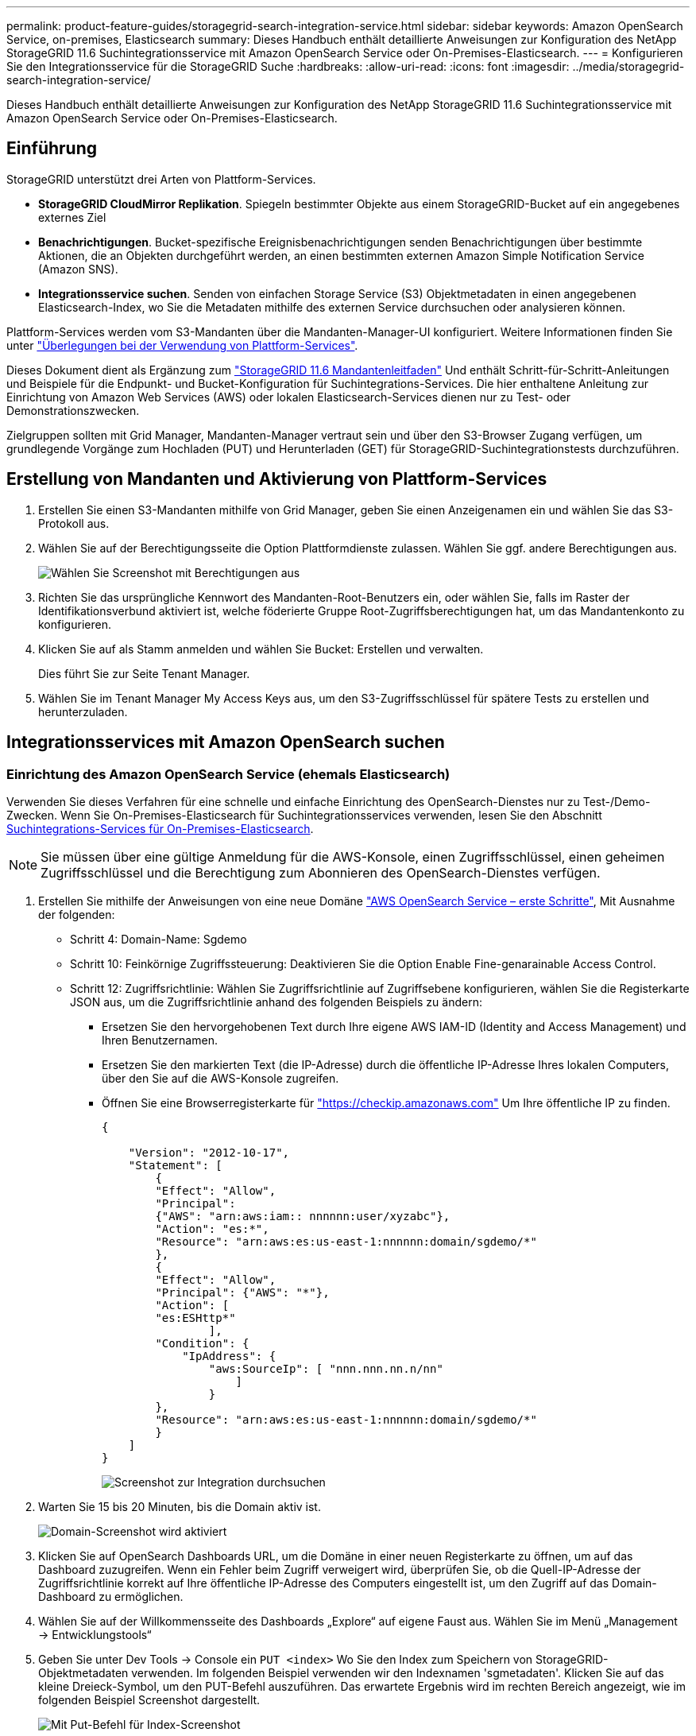 ---
permalink: product-feature-guides/storagegrid-search-integration-service.html 
sidebar: sidebar 
keywords: Amazon OpenSearch Service, on-premises, Elasticsearch 
summary: Dieses Handbuch enthält detaillierte Anweisungen zur Konfiguration des NetApp StorageGRID 11.6 Suchintegrationsservice mit Amazon OpenSearch Service oder On-Premises-Elasticsearch. 
---
= Konfigurieren Sie den Integrationsservice für die StorageGRID Suche
:hardbreaks:
:allow-uri-read: 
:icons: font
:imagesdir: ../media/storagegrid-search-integration-service/


[role="lead"]
Dieses Handbuch enthält detaillierte Anweisungen zur Konfiguration des NetApp StorageGRID 11.6 Suchintegrationsservice mit Amazon OpenSearch Service oder On-Premises-Elasticsearch.



== Einführung

StorageGRID unterstützt drei Arten von Plattform-Services.

* *StorageGRID CloudMirror Replikation*. Spiegeln bestimmter Objekte aus einem StorageGRID-Bucket auf ein angegebenes externes Ziel
* *Benachrichtigungen*. Bucket-spezifische Ereignisbenachrichtigungen senden Benachrichtigungen über bestimmte Aktionen, die an Objekten durchgeführt werden, an einen bestimmten externen Amazon Simple Notification Service (Amazon SNS).
* *Integrationsservice suchen*. Senden von einfachen Storage Service (S3) Objektmetadaten in einen angegebenen Elasticsearch-Index, wo Sie die Metadaten mithilfe des externen Service durchsuchen oder analysieren können.


Plattform-Services werden vom S3-Mandanten über die Mandanten-Manager-UI konfiguriert. Weitere Informationen finden Sie unter https://docs.netapp.com/us-en/storagegrid-116/tenant/considerations-for-using-platform-services.html["Überlegungen bei der Verwendung von Plattform-Services"^].

Dieses Dokument dient als Ergänzung zum https://docs.netapp.com/us-en/storagegrid-116/tenant/index.html["StorageGRID 11.6 Mandantenleitfaden"^] Und enthält Schritt-für-Schritt-Anleitungen und Beispiele für die Endpunkt- und Bucket-Konfiguration für Suchintegrations-Services. Die hier enthaltene Anleitung zur Einrichtung von Amazon Web Services (AWS) oder lokalen Elasticsearch-Services dienen nur zu Test- oder Demonstrationszwecken.

Zielgruppen sollten mit Grid Manager, Mandanten-Manager vertraut sein und über den S3-Browser Zugang verfügen, um grundlegende Vorgänge zum Hochladen (PUT) und Herunterladen (GET) für StorageGRID-Suchintegrationstests durchzuführen.



== Erstellung von Mandanten und Aktivierung von Plattform-Services

. Erstellen Sie einen S3-Mandanten mithilfe von Grid Manager, geben Sie einen Anzeigenamen ein und wählen Sie das S3-Protokoll aus.
. Wählen Sie auf der Berechtigungsseite die Option Plattformdienste zulassen. Wählen Sie ggf. andere Berechtigungen aus.
+
image::sg-sis-select-permissions.png[Wählen Sie Screenshot mit Berechtigungen aus]

. Richten Sie das ursprüngliche Kennwort des Mandanten-Root-Benutzers ein, oder wählen Sie, falls im Raster der Identifikationsverbund aktiviert ist, welche föderierte Gruppe Root-Zugriffsberechtigungen hat, um das Mandantenkonto zu konfigurieren.
. Klicken Sie auf als Stamm anmelden und wählen Sie Bucket: Erstellen und verwalten.
+
Dies führt Sie zur Seite Tenant Manager.

. Wählen Sie im Tenant Manager My Access Keys aus, um den S3-Zugriffsschlüssel für spätere Tests zu erstellen und herunterzuladen.




== Integrationsservices mit Amazon OpenSearch suchen



=== Einrichtung des Amazon OpenSearch Service (ehemals Elasticsearch)

Verwenden Sie dieses Verfahren für eine schnelle und einfache Einrichtung des OpenSearch-Dienstes nur zu Test-/Demo-Zwecken. Wenn Sie On-Premises-Elasticsearch für Suchintegrationsservices verwenden, lesen Sie den Abschnitt xref:search-integration-services-with-on-premises-elasticsearch[Suchintegrations-Services für On-Premises-Elasticsearch].


NOTE: Sie müssen über eine gültige Anmeldung für die AWS-Konsole, einen Zugriffsschlüssel, einen geheimen Zugriffsschlüssel und die Berechtigung zum Abonnieren des OpenSearch-Dienstes verfügen.

. Erstellen Sie mithilfe der Anweisungen von eine neue Domäne link:https://docs.aws.amazon.com/opensearch-service/latest/developerguide/gsgcreate-domain.html["AWS OpenSearch Service – erste Schritte"^], Mit Ausnahme der folgenden:
+
** Schritt 4: Domain-Name: Sgdemo
** Schritt 10: Feinkörnige Zugriffssteuerung: Deaktivieren Sie die Option Enable Fine-genarainable Access Control.
** Schritt 12: Zugriffsrichtlinie: Wählen Sie Zugriffsrichtlinie auf Zugriffsebene konfigurieren, wählen Sie die Registerkarte JSON aus, um die Zugriffsrichtlinie anhand des folgenden Beispiels zu ändern:
+
*** Ersetzen Sie den hervorgehobenen Text durch Ihre eigene AWS IAM-ID (Identity and Access Management) und Ihren Benutzernamen.
*** Ersetzen Sie den markierten Text (die IP-Adresse) durch die öffentliche IP-Adresse Ihres lokalen Computers, über den Sie auf die AWS-Konsole zugreifen.
*** Öffnen Sie eine Browserregisterkarte für https://checkip.amazonaws.com/["https://checkip.amazonaws.com"^] Um Ihre öffentliche IP zu finden.
+
[source, json]
----
{

    "Version": "2012-10-17",
    "Statement": [
        {
        "Effect": "Allow",
        "Principal":
        {"AWS": "arn:aws:iam:: nnnnnn:user/xyzabc"},
        "Action": "es:*",
        "Resource": "arn:aws:es:us-east-1:nnnnnn:domain/sgdemo/*"
        },
        {
        "Effect": "Allow",
        "Principal": {"AWS": "*"},
        "Action": [
        "es:ESHttp*"
                ],
        "Condition": {
            "IpAddress": {
                "aws:SourceIp": [ "nnn.nnn.nn.n/nn"
                    ]
                }
        },
        "Resource": "arn:aws:es:us-east-1:nnnnnn:domain/sgdemo/*"
        }
    ]
}
----
+
image::sg-sis-search-integration-amazon-opensearch.png[Screenshot zur Integration durchsuchen]





. Warten Sie 15 bis 20 Minuten, bis die Domain aktiv ist.
+
image::sg-sis-activating-domain.png[Domain-Screenshot wird aktiviert]

. Klicken Sie auf OpenSearch Dashboards URL, um die Domäne in einer neuen Registerkarte zu öffnen, um auf das Dashboard zuzugreifen. Wenn ein Fehler beim Zugriff verweigert wird, überprüfen Sie, ob die Quell-IP-Adresse der Zugriffsrichtlinie korrekt auf Ihre öffentliche IP-Adresse des Computers eingestellt ist, um den Zugriff auf das Domain-Dashboard zu ermöglichen.
. Wählen Sie auf der Willkommensseite des Dashboards „Explore“ auf eigene Faust aus. Wählen Sie im Menü „Management -> Entwicklungstools“
. Geben Sie unter Dev Tools -> Console ein `PUT <index>` Wo Sie den Index zum Speichern von StorageGRID-Objektmetadaten verwenden. Im folgenden Beispiel verwenden wir den Indexnamen 'sgmetadaten'. Klicken Sie auf das kleine Dreieck-Symbol, um den PUT-Befehl auszuführen. Das erwartete Ergebnis wird im rechten Bereich angezeigt, wie im folgenden Beispiel Screenshot dargestellt.
+
image::sg-sis-using-put-command-for-index.png[Mit Put-Befehl für Index-Screenshot]

. Überprüfen Sie, ob der Index über die Benutzeroberfläche von Amazon OpenSearch unter sgdomain > Indizes sichtbar ist.
+
image::sg-sis-verifying-the-index.png[Verifying-the-Index Screenshot]





== Endpoint-Konfiguration für Plattform-Services

Gehen Sie wie folgt vor, um die Endpunkte der Plattformservices zu konfigurieren:

. In Tenant Manager wechseln Sie zu STORAGE(S3) > Plattform-Services-Endpunkten.
. Klicken Sie auf Endpunkt erstellen, geben Sie Folgendes ein und klicken Sie dann auf Weiter:
+
** Beispiel für einen Anzeigenamen `aws-opensearch`
** Der Domänenendpunkt im Beispiel-Screenshot unter Schritt 2 des vorhergehenden Verfahrens im URI-Feld.
** Die Domäne ARN, die in Schritt 2 des vorhergehenden Verfahrens im Feld URN verwendet wurde und addieren `/<index>/_doc` Bis zum Ende von ARN.
+
In diesem Beispiel wird URN `arn:aws:es:us-east-1:211234567890:domain/sgdemo /sgmedata/_doc`.

+
image::sg-sis-enter-end-points-details.png[Screenshot mit Details zu Endpunkten]



. Um auf die Amazon OpenSearch sgdomain zuzugreifen, wählen Sie als Authentifizierungstyp den Zugriffsschlüssel aus, und geben Sie dann den Amazon S3-Zugriffsschlüssel und den geheimen Schlüssel ein. Um zur nächsten Seite zu gelangen, klicken Sie auf Weiter.
+
image::sg-sis-authenticate-connections-to-endpoints.png[Authentifizierung von Verbindungen zum Screenshot von Endpunkten]

. Um den Endpunkt zu überprüfen, wählen Sie Operating System CA Certificate und Test and Create Endpoint aus. Wenn die Überprüfung erfolgreich ist, wird ein Endpunkt-Bildschirm angezeigt, der der folgenden Abbildung entspricht. Wenn die Überprüfung fehlschlägt, überprüfen Sie, ob der URN umfasst `/<index>/_doc` Am Ende des Pfads und der AWS Zugriffsschlüssel und der Geheimschlüssel sind korrekt.
+
image::sg-sis-platform-service-endpoints.png[Screenshot der Plattform-Service-Endpunkte]





== Suchintegrations-Services für On-Premises-Elasticsearch



=== Elasticsearch-Einrichtung vor Ort

Dieses Verfahren dient der schnellen Einrichtung von vor-Ort-Elasticsearch und Kibana mit Docker nur zu Testzwecken. Wenn Elasticsearch und Kibana-Server bereits vorhanden sind, fahren Sie mit Schritt 5 fort.

. Folgen Sie diesen Anweisungen link:https://docs.docker.com/engine/install/["Docker-Installationsvorgang"^] So installieren Sie den Docker. Wir verwenden den link:https://docs.docker.com/engine/install/centos/["CentOS Docker Installationsverfahren"^] In diesem Setup.
+
--
....
sudo yum install -y yum-utils
sudo yum-config-manager --add-repo https://download.docker.com/linux/centos/docker-ce.repo
sudo yum install docker-ce docker-ce-cli containerd.io
sudo systemctl start docker
....
--
+
** Um den Docker nach dem Neustart zu starten, geben Sie Folgendes ein:
+
--
 sudo systemctl enable docker
--
** Stellen Sie die ein `vm.max_map_count` Wert für 262144:
+
--
 sysctl -w vm.max_map_count=262144
--
** Um die Einstellung nach dem Neustart zu behalten, geben Sie Folgendes ein:
+
--
 echo 'vm.max_map_count=262144' >> /etc/sysctl.conf
--


. Folgen Sie den link:https://www.elastic.co/guide/en/elasticsearch/reference/current/getting-started.html["Elasticsearch Quick Start Guide"^] Selbstverwalteter Abschnitt zum Installieren und Ausführen der Elasticsearch- und Kibana-Docker. In diesem Beispiel wurde die Version 8.1 installiert.
+

TIP: Beachten Sie den Benutzernamen/das Kennwort und das Token, das Elasticsearch erstellt hat. Sie müssen diese zum Starten der Kibana UI und der StorageGRID-Plattform-Endpunktauthentifizierung verwenden.

+
image::sg-sis-search-integration-elasticsearch.png[Suche Integration Elasticsearch Screenshot]

. Nachdem der Kibana-Docker-Container gestartet wurde, wird der URL-Link aufgerufen `\https://0.0.0.0:5601` Wird in der Konsole angezeigt. Ersetzen Sie 0.0.0.0 durch die Server-IP-Adresse in der URL.
. Melden Sie sich mit dem Benutzernamen bei der Kibana-Benutzeroberfläche an `elastic` Und das Passwort, das im vorherigen Schritt von Elastic generiert wurde.
. Wenn Sie sich zum ersten Mal anmelden möchten, wählen Sie auf der Begrüßungsseite „Explore“. Wählen Sie im Menü Verwaltung > Entwicklungstools.
. Geben Sie auf dem Bildschirm Dev Tools Console die Eingabe ein `PUT <index>` Dort, wo Sie diesen Index zum Speichern von StorageGRID-Objektmetadaten verwenden. Wir verwenden den Indexnamen `sgmetadata` In diesem Beispiel. Klicken Sie auf das kleine Dreieck-Symbol, um den PUT-Befehl auszuführen. Das erwartete Ergebnis wird im rechten Bereich angezeigt, wie im folgenden Beispiel Screenshot dargestellt.
+
image::sg-sis-execute-put-command.png[Ausführen von Put-Befehl-Screenshot]





== Endpoint-Konfiguration für Plattform-Services

Gehen Sie wie folgt vor, um Endpunkte für Plattformservices zu konfigurieren:

. In Tenant Manager wechseln Sie zu STORAGE (S3) > Plattform-Services-Endpunkten
. Klicken Sie auf Endpunkt erstellen, geben Sie Folgendes ein und klicken Sie dann auf Weiter:
+
** Beispiel für Anzeigename: `elasticsearch`
** URI: `\https://<elasticsearch-server-ip or hostname>:9200`
** URNE: `urn:<something>:es:::<some-unique-text>/<index-name>/_doc` Wobei der Indexname der Name ist, den Sie auf der Kibana-Konsole verwendet haben. Beispiel: `urn:local:es:::sgmd/sgmetadata/_doc`
+
image::sg-sis-platform-service-endpoint-details.png[Screenshot mit Details zu Plattform-Service-Endpunkten]



. Wählen Sie Basic HTTP als Authentifizierungstyp, geben Sie den Benutzernamen ein `elastic` Und das durch den Elasticsearch-Installationsprozess generierte Passwort. Um zur nächsten Seite zu gelangen, klicken Sie auf Weiter.
+
image::sg-sis-platform-service-endpoint-authentication-type.png[Screenshot zur Authentifizierung des Plattform-Service-Endpunkts]

. Wählen Sie Zertifikat nicht überprüfen und Endpunkt erstellen und testen, um den Endpunkt zu überprüfen. Wenn die Überprüfung erfolgreich ist, wird ein Endpunkt-Bildschirm angezeigt, der dem folgenden Screenshot ähnelt. Wenn die Überprüfung fehlschlägt, überprüfen Sie, ob die Einträge für URN, URI und Benutzername/Passwort korrekt sind.
+
image::sg-sis-successfully-verified-endpoint.png[Endpunkt erfolgreich verifiziert]





== Konfiguration des integrierten Service für die Bucket-Suche

Nachdem der Plattform-Service-Endpunkt erstellt wurde, besteht der nächste Schritt darin, diesen Service auf Bucket-Ebene zu konfigurieren, um Objektmetadaten an den definierten Endpunkt zu senden, sobald ein Objekt erstellt, gelöscht oder seine Metadaten oder Tags aktualisiert werden.

Sie können die Suchintegration mit Tenant Manager konfigurieren, um eine benutzerdefinierte StorageGRID-Konfigurations-XML auf einen Bucket anzuwenden wie folgt:

. Wählen Sie in Tenant Manager „STORAGE(S3)“ > „Buckets“
. Klicken Sie auf Create Bucket. Geben Sie den Bucket-Namen ein (z. B. `sgmetadata-test`) Und akzeptieren Sie die Standardeinstellung `us-east-1` Werden.
. Klicken Sie Auf Weiter > Bucket Erstellen.
. Um die Seite „Bucket-Übersicht“ aufzurufen, klicken Sie auf den Bucket-Namen und wählen Sie „Platform Services“ aus.
. Wählen Sie das Dialogfeld Integration der Suche aktivieren aus. Geben Sie im angegebenen XML-Feld die Konfigurations-XML-XML-Datei unter Verwendung dieser Syntax ein.
+
Der hervorgehobene URN muss mit dem von Ihnen definierten Endpunkt für Plattformservices übereinstimmen. Sie können eine weitere Browserregisterkarte öffnen, um auf den Mandantenmanager zuzugreifen und URN vom definierten Endpunkt der Plattformdienste zu kopieren.

+
In diesem Beispiel haben wir kein Präfix verwendet, was bedeutet, dass die Metadaten für jedes Objekt in diesem Bucket an den zuvor definierten Elasticsearch-Endpunkt gesendet werden.

+
[listing]
----
<MetadataNotificationConfiguration>
    <Rule>
        <ID>Rule-1</ID>
        <Status>Enabled</Status>
        <Prefix></Prefix>
        <Destination>
            <Urn> urn:local:es:::sgmd/sgmetadata/_doc</Urn>
        </Destination>
    </Rule>
</MetadataNotificationConfiguration>
----
. Verwenden Sie S3-Browser, um eine Verbindung zu StorageGRID mit dem Mandantenzugriff/geheimen Schlüssel herzustellen und Testobjekte in hochzuladen `sgmetadata-test` Bucket und fügen Sie Tags oder benutzerdefinierte Metadaten zu Objekten hinzu.
+
image::sg-sis-upload-test-objects.png[Screenshot der Testobjekte hochladen]

. Verwenden Sie die Kibana UI, um zu überprüfen, ob die Objektmetadaten in den Index der sgmetadaten geladen wurden.
+
.. Wählen Sie im Menü Verwaltung > Entwicklungstools.
.. Fügen Sie die Beispielabfrage in das Konsolenfenster auf der linken Seite ein, und klicken Sie auf das Dreieckssymbol, um sie auszuführen.
+
Das Beispielergebnis für die Abfrage 1 im folgenden Beispiel-Screenshot zeigt vier Datensätze. Dies entspricht der Anzahl der Objekte im Bucket.

+
[listing]
----
GET sgmetadata/_search
{
    "query": {
        "match_all": { }
}
}
----
+
image::sg-sis-query1-sample-result.png[Abfrage 1 Beispiel-Screenshot]

+
Das Beispielergebnis für Abfrage 2 im folgenden Screenshot zeigt zwei Datensätze mit Tag-Typ jpg.

+
[listing]
----
GET sgmetadata/_search
{
    "query": {
        "match": {
            "tags.type": {
                "query" : "jpg" }
                }
            }
}
----
+
image::sg-sis-query-two-sample.png[Probe 2 abfragen]







== Wo Sie weitere Informationen finden

Sehen Sie sich die folgenden Dokumente und/oder Websites an, um mehr über die in diesem Dokument beschriebenen Informationen zu erfahren:

* https://docs.netapp.com/us-en/storagegrid-116/tenant/what-platform-services-are.html["Was sind Plattform-Services"^]
* https://docs.netapp.com/us-en/storagegrid-116/index.html["StorageGRID 11.6-Dokumentation"^]


_Von Angela Cheng_
